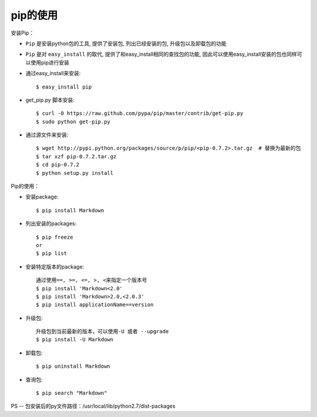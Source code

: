 pip的使用
=================



安装Pip：

* ``Pip`` 是安装python包的工具, 提供了安装包, 列出已经安装的包, 升级包以及卸载包的功能
* ``Pip`` 是对 ``easy_install`` 的取代, 提供了和easy_install相同的查找包的功能, 因此可以使用easy_install安装的包也同样可以使用pip进行安装


* 通过easy_install来安装::

    $ easy_install pip

* get_pip.py 脚本安装::

    $ curl -0 https://raw.github.com/pypa/pip/master/contrib/get-pip.py
    $ sudo python get-pip.py

* 通过源文件来安装::

    $ wget http://pypi.python.org/packages/source/p/pip/<pip-0.7.2>.tar.gz  # 替换为最新的包
    $ tar xzf pip-0.7.2.tar.gz
    $ cd pip-0.7.2
    $ python setup.py install


Pip的使用：

* 安装package::

    $ pip install Markdown

* 列出安装的packages::

    $ pip freeze
    or
    $ pip list

* 安装特定版本的package::

    通过使用==, >=, <=, >, <来指定一个版本号
    $ pip install 'Markdown<2.0'
    $ pip install 'Markdown>2.0,<2.0.3'
    $ pip install applicationName==version


* 升级包::

    升级包到当前最新的版本，可以使用-U 或者 --upgrade
    $ pip install -U Markdown

* 卸载包::

    $ pip uninstall Markdown

* 查询包::

    $ pip search "Markdown"


PS -- 包安装后的py文件路径：/usr/local/lib/python2.7/dist-packages





